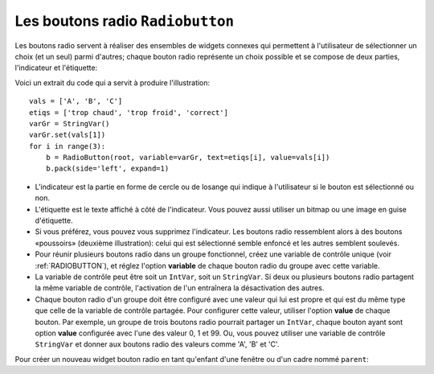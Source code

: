 .. _RADIOBUTTON:

*********************************
Les boutons radio ``Radiobutton``
*********************************

Les boutons radio servent à réaliser des ensembles de widgets connexes qui permettent à l'utilisateur de sélectionner un choix (et un seul) parmi d'autres; chaque bouton radio représente un choix possible et se compose de deux parties, l'indicateur et l'étiquette:

.. image:: img/radb1.png

.. image:: img/radb2.png

Voici un extrait du code qui a servit à produire l'illustration::

        vals = ['A', 'B', 'C']
        etiqs = ['trop chaud', 'trop froid', 'correct']
        varGr = StringVar()
        varGr.set(vals[1])
        for i in range(3):
            b = RadioButton(root, variable=varGr, text=etiqs[i], value=vals[i])
            b.pack(side='left', expand=1)

* L'indicateur est la partie en forme de cercle ou de losange qui indique à l'utilisateur si le bouton est sélectionné ou non.

* L'étiquette est le texte affiché à côté de l'indicateur. Vous pouvez aussi utiliser un bitmap ou une image en guise d'étiquette.

* Si vous préférez, vous pouvez vous supprimez l'indicateur. Les boutons radio ressemblent alors à des boutons «poussoirs» (deuxième illustration): celui qui est sélectionné semble enfoncé et les autres semblent soulevés.

* Pour réunir plusieurs boutons radio dans un groupe fonctionnel, créez une variable de contrôle unique (voir :ref:`RADIOBUTTON`), et réglez l'option **variable** de chaque bouton radio du groupe avec cette variable.

* La variable de contrôle peut être soit un ``IntVar``, soit un ``StringVar``. Si deux ou plusieurs boutons radio partagent la même variable de contrôle, l'activation de l'un entraînera la désactivation des autres.

* Chaque bouton radio d'un groupe doit être configuré avec une valeur qui lui est propre et qui est du même type que celle de la variable de contrôle partagée. Pour configurer cette valeur, utiliser l'option **value** de chaque bouton. Par exemple, un groupe de trois boutons radio pourrait partager un ``IntVar``, chaque bouton ayant sont option **value** configurée avec l'une des valeur 0, 1 et 99. Ou, vous pouvez utiliser une variable de contrôle ``StringVar`` et donner aux boutons radio des valeurs comme 'A', 'B' et 'C'.

Pour créer un nouveau widget bouton radio en tant qu'enfant d'une fenêtre ou d'un cadre nommé ``parent``:

.. py:class:: Radiobutton(parent, option, ...)

        Ce constructeur renvoie le nouveau widget Radiobutton. Les options sont:

        :arg activebackground:
                La couleur d'arrière plan utilisé quand la souris est au-dessus du widget. Voir :ref:`couleurs`.
        :arg activeforeground:
                La couleur du texte lorsque la souris est au-dessus du widget.
        :arg anchor:
                Si le widget occupe plus de place que de besoin, cette option sert à préciser la position occupé par le bouton dans cet espace. La valeur par défaut est 'center'. Pour d'autres positions, reportez-vous :ref:`ancrage`. Par exemple, si ``anchor="ne"``, le bouton sera positionné au nord-est, c'est à dire dans le coin supérieur droit.
        :arg bg: 
                (ou **background**) La couleur d'arrière plan du widget.
        :arg bitmap:
                Pour afficher une image monochrome à côté du bouton radio, configurer cette option avec un bitmap; voir :ref:`bitmaps`.
        :arg bd: 
                (ou **borderwidth**) L'épaisseur de la bordure de l'indicateur (c'est à dire du bouton lui-même). 2 pixels par défaut. Pour connaître les valeurs possibles, voir :ref:`dimensions`.
        :arg command:
                Une fonction qui sera appelée à chaque fois que l'utilisateur modifiera l'état du bouton.
        :arg compound: 
                Si vous souhaitez utiliser à la fois une étiquette et un graphique (soit un bitmap soit une image), cette option vous servira à indiquer la position relative du graphique par rapport à l'étiquette. Les valeurs possibles sont ``'none'`` (valeur par défaut), ``'top'``, ``'bottom'``, ``'left'``, ``'right'`` et ``'center'``. Par exemple, si compound='bottom', le graphique est positionné sous le texte. Si ``compound='none'``, le graphique sera affiché, mais pas l'étiquette.
        :arg cursor:
                Le pointeur de souris à afficher lorsque la souris est au-dessus du bouton radio. Voir :ref:`pointeurs`.
        :arg disabledforeground:
                La couleur du texte lorsque le bouton est dans l'état ``'disabled'``. La valeur par défaut est une version  en "pointillée" de la couleur par défaut de l'option **foreground**.
        :arg font:
                La fonte de caractères utilisée pour le texte. Voir :ref:`polices`.
        :arg fg: 
                (ou **foreground**) La couleur de l'étiquette.
        :arg height:
                Le nombre de ligne (non des pixels) de texte que peut contenir le widget. 1 par défaut.
        :arg highlightbackground:
                La couleur de la ligne de mise en valeur du focus lorsque le widget ne l'a pas. Voir :ref:`FOCUS`.
        :arg highlightcolor:
                La couleur de la ligne de mise en valeur du focus lorsque le widget l'obtient.
        :arg highlightthickness:
                L'épaisseur de la ligne de mise en valeur du focus. 1 par défaut. Mettre cette option à 0 pour supprimer la mise en valeur du focus.
        :arg image:
                Pour afficher une image plutôt que du texte à côté du bouton radio, configurez cette option avec l'objet image désirée. Voir :ref:`images`. L'image apparaît lorsque le bouton radio est désactivé; comparez avec l'option **selectimage** ci-dessous.
        :arg indicatoron:
                Normalement un bouton radio est accompagné d'un indicateur. Si vous configurez cette option avec 0, l'indicateur n'apparaît plus, et le widget se comporte comme un bouton "poussoir": Il semble enfoncé lorsqu'on l'active ou "émergent" sinon. Vous pouvez renforcer cet effet en augmentant la valeur de l'option **borderwidth** ce qui rendra l'état du bouton plus visible.
        :arg justify:
                Si le texte est formé de plusieurs ligne, cette option permet de contrôler l'alignement. Les valeurs possbiles sont: ``'center'`` (par défaut), ``'left'``, ou ``'right'``.
        :arg offrelief:
                Si vous supprimez l'indicateur en utilisant ``indicatoron=False``, cette option sert à préciser le style de relief à appliquer au bouton lorsqu'il est désactivé. La valeur par défaut est ``'raised'``.
        :arg overrelief: 
                Le relief a utiliser lorsque la souris est au-dessus du bouton radio.
        :arg padx:
                Espace supplémentaire à ajouter à gauche et droite du texte et du bouton.
        :arg pady:
                Espace supplémentaire à ajouter en haut et en bas du texte et du bouton. 1 pixel par défaut.
        :arg relief:
                Par défaut, un bouton radio a un style de relief ``'flat'`` ce qui fait qu'il ne ressort pas de ce qui l'entoure. Pour d'autres style de relief, voir :ref:`reliefs`. Vous pouvez utiliser l'option ``relief='solid'`` afin d'afficher un cadre autour.
        :arg selectcolor:
                La couleur du bouton radio lorsqu'il est activé. ``'red'`` par défaut.
        :arg selectimage:
                Si vous utilisez l'option **image** pour afficher un graphique plutôt qu'une étiquette lorsque le bouton n'est pas activé, vous pouvez configurer cette option avec une image différente qui sera affichée lorsque le bouton est activé. Voir :ref:`images`.
        :arg state:
                L'état par défaut est ``'normal'``, mais vous pouvez utiliser la valeur ``'disabled'`` pour griser le bouton et le rendre inactif. Lorsque la souris est au-dessus du bouton, son état devient ``'active'``.
        :arg takefocus:
                Par défaut, ce widget reçoit le focus (voir :ref:`FOCUS`). Si vous utilisez takefocus=0, le bouton radio ne sera plus visité par la traversée du focus.
        :arg text:
                L'étiquette ou texte qui est affiché à côté du bouton radio. Utiliser le caractère spacial ``'\n'`` pour faire un saut de ligne.
        :arg textvariable:
                Si vous avez besoin de modifier dynamiquement (au fil de l'exécution) l'étiquette d'un bouton radio, créez une variable de contrôle de classe ``StringVar`` (voir :ref:`CTRLVARIABLES`) qui servira à gérer la valeur courante de l'étiquette, et configurez cette option avec celle-ci. Lorsque la valeur de la variable de contrôle est modifiée (en utilisant sa méthode ``set``), l'étiquette du bouton radio sera mise à jour dans le même temps.
        :arg underline:
                Avec la valeur par défaut, -1, aucun caractère de l'étiquette n'est souligné. Configurez cette option avec l'index (en comptant à partir de 0) du caractère de l'étiquette pour souligner ce caractère.
        :arg value:
                Lorsque le bouton radio est activé par l'utilisateur, sa variable de contrôle prend la valeur indiquée par cette option. Selon que la variable de contrôle est un ``IntVar`` ou un ``StringVar``, donnez à chaque bouton radio d'un groupe une valeur différente (chaîne ou entière) à l'aide de cette option afin de reconnaître celui qui a été activé.
        :arg variable:
                La variable de contrôle que ce bouton partage avec les autres boutons radio du même groupe; voir :ref:`CTRLVARIABLES`. Vous pouvez utiliser une variable de type ``IntVar`` ou ``StringVar``.
        :arg width:
                La largeur par défaut du widget est déterminée par celle du texte ou de l'image qui lui est associé. Vous pouvez configurez cette option avec un nombre de caractères (non des pixels) et le widget sera dimensionnée de façon à pouvoir afficher sur une ligne un tel nombre de caractères.
        :arg wraplength:
                Normalement, les lignes ne sont pas coupées (enveloppées). Vous pouvez configurez cette option avec un nombre de caractères et les lignes seront coupées de façon que chacune d'elle ne contienne pas plus de caractères.

        Les méthodes disponibles sur les widgets ``Radiobutton`` incluent:

        .. py:method:: deselect()

                    Désactive (éteint) le bouton radio appelant.

        .. py:method:: flash()

                    Fait basculer le bouton quelques fois entre les états ``'active'`` et ``'normal'`` après quoi le bouton revient dans l'état dans lequel il était au départ.

        .. py:method:: invoke()

                    Produit le même effet que lorsque l'utilisateur clique sur le bouton pour changer son état.

        .. py:method:: select()

                    Active (allume) le bouton radio appelant. 
